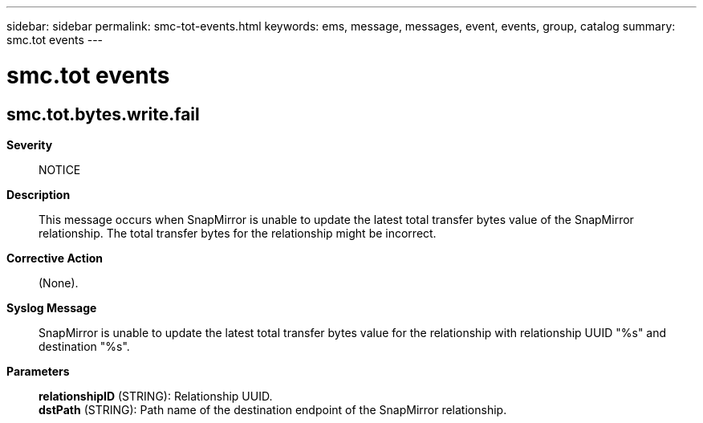 ---
sidebar: sidebar
permalink: smc-tot-events.html
keywords: ems, message, messages, event, events, group, catalog
summary: smc.tot events
---

= smc.tot events
:toclevels: 1
:hardbreaks:
:nofooter:
:icons: font
:linkattrs:
:imagesdir: ./media/

== smc.tot.bytes.write.fail
*Severity*::
NOTICE
*Description*::
This message occurs when SnapMirror is unable to update the latest total transfer bytes value of the SnapMirror relationship. The total transfer bytes for the relationship might be incorrect.
*Corrective Action*::
(None).
*Syslog Message*::
SnapMirror is unable to update the latest total transfer bytes value for the relationship with relationship UUID "%s" and destination "%s".
*Parameters*::
*relationshipID* (STRING): Relationship UUID.
*dstPath* (STRING): Path name of the destination endpoint of the SnapMirror relationship.
